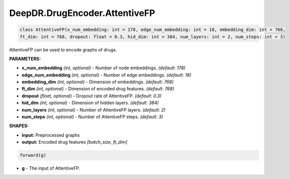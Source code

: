 DeepDR.DrugEncoder.AttentiveFP
===========================



.. code-block:: python

   class AttentiveFP(x_num_embedding: int = 178, edge_num_embedding: int = 18, embedding_dim: int = 768,
   ft_dim: int = 768, dropout: float = 0.3, hid_dim: int = 384, num_layers: int = 2, num_steps: int = 3)

AttentiveFP can be used to encode graphs of drugs.

**PARAMETERS:**

* **x_num_embedding** *(int, optional)* - Number of node embeddings. *(default: 178)*
* **edge_num_embedding** *(int, optional)* - Number of edge embeddings. *(default: 18)*
* **embedding_dim** *(int, optional)* - Dimension of embeddings. *(default: 768)*
* **ft_dim** *(int, optional)* - Dimension of encoded drug features. *(default: 768)*
* **dropout** *(float, optional)* - Dropout rate of AttentiveFP. *(default: 0.3)*
* **hid_dim** *(int, optional)* - Dimension of hidden layers. *(default: 384)*
* **num_layers** *(int, optional)* - Number of AttentiveFP layers. *(default: 2)*
* **num_steps** *(int, optional)* - Number of AttentiveFP steps. *(default: 3)*

**SHAPES:**

* **input:** Preprocessed graphs
* **output:** Encoded drug features *[batch_size, ft_dim]*

.. code-block:: python

	forward(g)

* **g** - The input of AttentiveFP.
